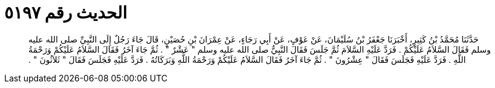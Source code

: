 
= الحديث رقم ٥١٩٧

[quote.hadith]
حَدَّثَنَا مُحَمَّدُ بْنُ كَثِيرٍ، أَخْبَرَنَا جَعْفَرُ بْنُ سُلَيْمَانَ، عَنْ عَوْفٍ، عَنْ أَبِي رَجَاءٍ، عَنْ عِمْرَانَ بْنِ حُصَيْنٍ، قَالَ جَاءَ رَجُلٌ إِلَى النَّبِيِّ صلى الله عليه وسلم فَقَالَ السَّلاَمُ عَلَيْكُمْ ‏.‏ فَرَدَّ عَلَيْهِ السَّلاَمَ ثُمَّ جَلَسَ فَقَالَ النَّبِيُّ صلى الله عليه وسلم ‏"‏ عَشْرٌ ‏"‏ ‏.‏ ثُمَّ جَاءَ آخَرُ فَقَالَ السَّلاَمُ عَلَيْكُمْ وَرَحْمَةُ اللَّهِ ‏.‏ فَرَدَّ عَلَيْهِ فَجَلَسَ فَقَالَ ‏"‏ عِشْرُونَ ‏"‏ ‏.‏ ثُمَّ جَاءَ آخَرُ فَقَالَ السَّلاَمُ عَلَيْكُمْ وَرَحْمَةُ اللَّهِ وَبَرَكَاتُهُ ‏.‏ فَرَدَّ عَلَيْهِ فَجَلَسَ فَقَالَ ‏"‏ ثَلاَثُونَ ‏"‏ ‏.‏